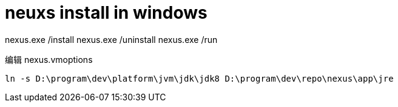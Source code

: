 
= neuxs install in windows

nexus.exe /install
nexus.exe /uninstall
nexus.exe /run

编辑 nexus.vmoptions

[source,cmd]
----
ln -s D:\program\dev\platform\jvm\jdk\jdk8 D:\program\dev\repo\nexus\app\jre

----
